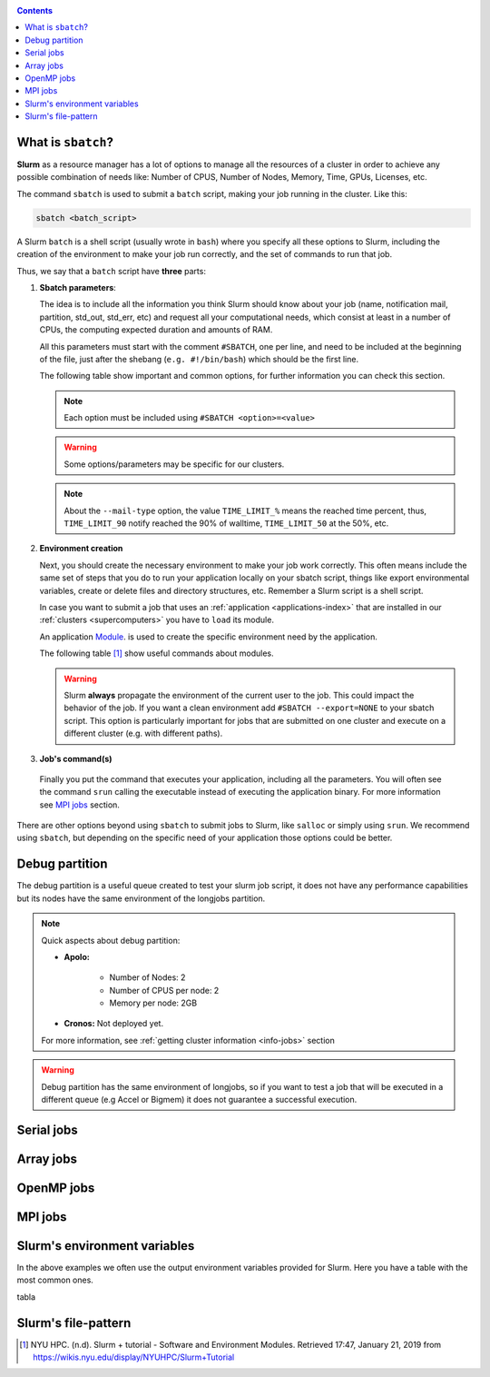 .. _submit:

.. role:: bash(code)
          :language: bash

.. role:: raw-html(raw)
          :format: html

.. contents:: Contents
              :local:


What is ``sbatch``?
-------------------
**Slurm** as a resource manager has a lot of options to manage all the resources
of a cluster in order to achieve any possible combination of needs like: 
Number of CPUS, Number of Nodes, Memory, Time, GPUs, Licenses, etc.

The command ``sbatch`` is used to submit a ``batch`` script, making your job 
running in the cluster. Like this:

.. code-block:: bash
		
   sbatch <batch_script>

A Slurm ``batch`` is a shell script (usually wrote in ``bash``) where you
specify all these options to Slurm, including the creation of the environment to
make your job run correctly, and the set of commands to run that job.

Thus, we say that a ``batch`` script have **three** parts:

#. **Sbatch parameters**:
   
   The idea is to include all the information you think Slurm should know about
   your job (name, notification mail, partition, std_out, std_err, etc) and 
   request all your computational needs, which consist at least in a number of CPUs,
   the computing expected duration and amounts of RAM.
  
   All this parameters must start with the comment ``#SBATCH``, one per line,  
   and need to be included at the beginning of the file, just after
   the shebang (``e.g. #!/bin/bash``) which should be the first line.

   The following table show important and common options, for further
   information you can check this section.

   .. csv-table:: Sbatch option's table
     :header-rows: 1
     :widths: 5, 10, 5, 2
     :stub-columns: 1
     :file: src/sbatch_options.csv

   .. note::
     Each option must be included using ``#SBATCH <option>=<value>``
    
   .. warning::
      Some options/parameters may be specific for our clusters. 
   
   .. note::
     About the ``--mail-type`` option, the value ``TIME_LIMIT_%``  means the reached
     time percent, thus, ``TIME_LIMIT_90`` notify reached the 90% of walltime,
     ``TIME_LIMIT_50`` at the 50%, etc.  
   
#. **Environment creation**

   Next, you should create the necessary environment to make your job work correctly.
   This often means include the same set of steps that you do to run your application
   locally on your sbatch script, things like export environmental variables,
   create or delete files and directory structures, etc. 
   Remember a Slurm script is a shell script.

   In case you want to submit a job that uses an :ref:`application <applications-index>`
   that are installed in our :ref:`clusters <supercomputers>` you have to 
   ``load`` its module.  

   An application Module_. is used to create the specific environment need by 
   the application.  

   The following table [1]_ show useful commands about modules.

   .. csv-table:: Module useful commands
     :header-rows: 1
     :widths: 5, 10
     :stub-columns: 1
     :file: src/module_table.csv

   .. warning:: 
     Slurm **always** propagate the environment of the current user to the job.
     This could impact the behavior of the job. If you want a clean environment
     add ``#SBATCH --export=NONE`` to your sbatch script. 
     This option is particularly important for jobs that are submitted  on  one  
     cluster  and execute on a different cluster (e.g. with different paths). 
   
#. **Job's command(s)**
  
  Finally you put the command that executes your application, including all the
  parameters. 
  You will often see the command ``srun`` calling the executable instead of 
  executing the application binary. For more information see `MPI jobs`_ section.  

There are other options beyond using ``sbatch`` to submit jobs to Slurm,
like ``salloc`` or simply using ``srun``. We recommend using ``sbatch``, but
depending on the specific need of your application those options could be better.


Debug partition
---------------
The debug partition is a useful queue created to test your slurm job script,
it does not have any performance capabilities but its nodes have the same 
environment of the longjobs partition.  

.. note::
  Quick aspects about debug partition:
  
  * **Apolo:** 

      * Number of Nodes: 2
      * Number of CPUS per node: 2
      * Memory per node: 2GB

  * **Cronos:** Not deployed yet.

  For more information, see :ref:`getting cluster information <info-jobs>` section

.. warning::
  Debug partition has the same environment of longjobs, so if you want to test a
  job that will be executed in a different queue (e.g Accel or Bigmem) 
  it does not guarantee a successful execution. 

Serial jobs
-----------

Array jobs
----------

OpenMP jobs
-----------

MPI jobs
--------

Slurm's environment variables
-----------------------------
In the above examples we often use the output environment variables provided for
Slurm. Here you have a table with the most common ones. 

tabla

Slurm's file-pattern
--------------------

.. _Module: http://modules.sourceforge.net/man/modulefile.html

.. [1] NYU HPC. (n.d). Slurm + tutorial - Software and Environment Modules. Retrieved 
       17:47, January 21, 2019 from https://wikis.nyu.edu/display/NYUHPC/Slurm+Tutorial
